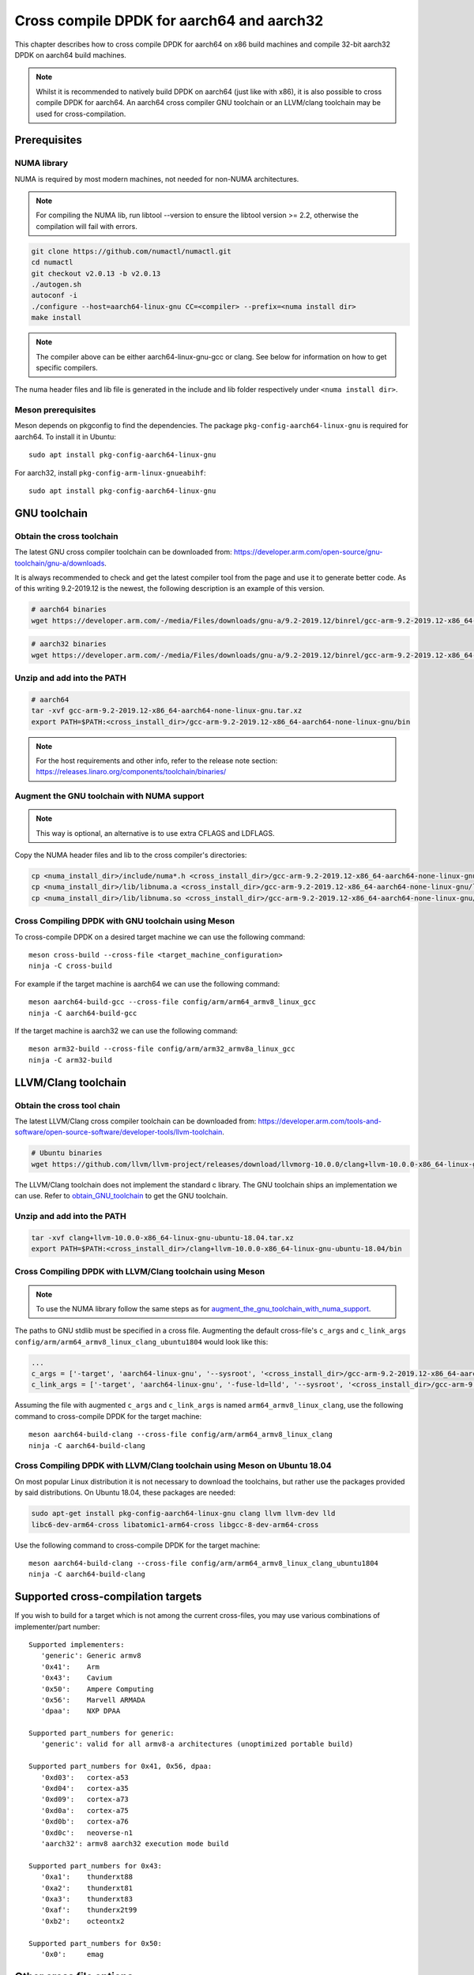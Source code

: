 ..  SPDX-License-Identifier: BSD-3-Clause
    Copyright(c) 2021 ARM Corporation.

Cross compile DPDK for aarch64 and aarch32
==========================================
This chapter describes how to cross compile DPDK for aarch64 on x86 build
machines and compile 32-bit aarch32 DPDK on aarch64 build machines.

.. note::

   Whilst it is recommended to natively build DPDK on aarch64 (just
   like with x86), it is also possible to cross compile DPDK for aarch64.
   An aarch64 cross compiler GNU toolchain or an LLVM/clang toolchain
   may be used for cross-compilation.


Prerequisites
-------------

NUMA library
~~~~~~~~~~~~

NUMA is required by most modern machines, not needed for non-NUMA architectures.

.. note::

   For compiling the NUMA lib, run libtool --version to ensure the libtool version >= 2.2,
   otherwise the compilation will fail with errors.

.. code-block:: console

   git clone https://github.com/numactl/numactl.git
   cd numactl
   git checkout v2.0.13 -b v2.0.13
   ./autogen.sh
   autoconf -i
   ./configure --host=aarch64-linux-gnu CC=<compiler> --prefix=<numa install dir>
   make install

.. note::

   The compiler above can be either aarch64-linux-gnu-gcc or clang.
   See below for information on how to get specific compilers.

The numa header files and lib file is generated in the include and lib folder
respectively under ``<numa install dir>``.

Meson prerequisites
~~~~~~~~~~~~~~~~~~~

Meson depends on pkgconfig to find the dependencies.
The package ``pkg-config-aarch64-linux-gnu`` is required for aarch64.
To install it in Ubuntu::

   sudo apt install pkg-config-aarch64-linux-gnu


For aarch32, install ``pkg-config-arm-linux-gnueabihf``::

   sudo apt install pkg-config-aarch64-linux-gnu


GNU toolchain
-------------

.. _obtain_GNU_toolchain:

Obtain the cross toolchain
~~~~~~~~~~~~~~~~~~~~~~~~~~

The latest GNU cross compiler toolchain can be downloaded from:
https://developer.arm.com/open-source/gnu-toolchain/gnu-a/downloads.

It is always recommended to check and get the latest compiler tool
from the page and use it to generate better code.
As of this writing 9.2-2019.12 is the newest,
the following description is an example of this version.

.. code-block:: console

   # aarch64 binaries
   wget https://developer.arm.com/-/media/Files/downloads/gnu-a/9.2-2019.12/binrel/gcc-arm-9.2-2019.12-x86_64-aarch64-none-linux-gnu.tar.xz

.. code-block:: console

   # aarch32 binaries
   wget https://developer.arm.com/-/media/Files/downloads/gnu-a/9.2-2019.12/binrel/gcc-arm-9.2-2019.12-x86_64-arm-none-linux-gnueabihf.tar.xz


Unzip and add into the PATH
~~~~~~~~~~~~~~~~~~~~~~~~~~~

.. code-block:: console

   # aarch64
   tar -xvf gcc-arm-9.2-2019.12-x86_64-aarch64-none-linux-gnu.tar.xz
   export PATH=$PATH:<cross_install_dir>/gcc-arm-9.2-2019.12-x86_64-aarch64-none-linux-gnu/bin

.. code-block:: console
   tar -xvf gcc-arm-9.2-2019.12-x86_64-arm-none-linux-gnueabihf.tar.xz
   export PATH=$PATH:<cross_install_dir>/gcc-arm-9.2-2019.12-x86_64-arm-none-linux-gnueabihf/bin

.. note::

   For the host requirements and other info, refer to the release note section: https://releases.linaro.org/components/toolchain/binaries/

.. _augment_the_gnu_toolchain_with_numa_support:

Augment the GNU toolchain with NUMA support
~~~~~~~~~~~~~~~~~~~~~~~~~~~~~~~~~~~~~~~~~~~

.. note::

   This way is optional, an alternative is to use extra CFLAGS and LDFLAGS.

Copy the NUMA header files and lib to the cross compiler's directories:

.. code-block:: console

   cp <numa_install_dir>/include/numa*.h <cross_install_dir>/gcc-arm-9.2-2019.12-x86_64-aarch64-none-linux-gnu/aarch64-none-linux-gnu/libc/usr/include/
   cp <numa_install_dir>/lib/libnuma.a <cross_install_dir>/gcc-arm-9.2-2019.12-x86_64-aarch64-none-linux-gnu/lib/gcc/aarch64-none-linux-gnu/9.2.1/
   cp <numa_install_dir>/lib/libnuma.so <cross_install_dir>/gcc-arm-9.2-2019.12-x86_64-aarch64-none-linux-gnu/lib/gcc/aarch64-none-linux-gnu/9.2.1/

Cross Compiling DPDK with GNU toolchain using Meson
~~~~~~~~~~~~~~~~~~~~~~~~~~~~~~~~~~~~~~~~~~~~~~~~~~~

To cross-compile DPDK on a desired target machine we can use the following
command::

   meson cross-build --cross-file <target_machine_configuration>
   ninja -C cross-build

For example if the target machine is aarch64 we can use the following
command::

   meson aarch64-build-gcc --cross-file config/arm/arm64_armv8_linux_gcc
   ninja -C aarch64-build-gcc

If the target machine is aarch32 we can use the following command::

   meson arm32-build --cross-file config/arm/arm32_armv8a_linux_gcc
   ninja -C arm32-build

LLVM/Clang toolchain
--------------------

Obtain the cross tool chain
~~~~~~~~~~~~~~~~~~~~~~~~~~~

The latest LLVM/Clang cross compiler toolchain can be downloaded from:
https://developer.arm.com/tools-and-software/open-source-software/developer-tools/llvm-toolchain.

.. code-block:: console

   # Ubuntu binaries
   wget https://github.com/llvm/llvm-project/releases/download/llvmorg-10.0.0/clang+llvm-10.0.0-x86_64-linux-gnu-ubuntu-18.04.tar.xz

The LLVM/Clang toolchain does not implement the standard c library.
The GNU toolchain ships an implementation we can use.
Refer to obtain_GNU_toolchain_ to get the GNU toolchain.

Unzip and add into the PATH
~~~~~~~~~~~~~~~~~~~~~~~~~~~

.. code-block:: console

   tar -xvf clang+llvm-10.0.0-x86_64-linux-gnu-ubuntu-18.04.tar.xz
   export PATH=$PATH:<cross_install_dir>/clang+llvm-10.0.0-x86_64-linux-gnu-ubuntu-18.04/bin

Cross Compiling DPDK with LLVM/Clang toolchain using Meson
~~~~~~~~~~~~~~~~~~~~~~~~~~~~~~~~~~~~~~~~~~~~~~~~~~~~~~~~~~

.. note::

   To use the NUMA library follow the same steps as for
   augment_the_gnu_toolchain_with_numa_support_.

The paths to GNU stdlib must be specified in a cross file.
Augmenting the default cross-file's ``c_args`` and ``c_link_args``
``config/arm/arm64_armv8_linux_clang_ubuntu1804`` would look like this:

.. code-block:: console

   ...
   c_args = ['-target', 'aarch64-linux-gnu', '--sysroot', '<cross_install_dir>/gcc-arm-9.2-2019.12-x86_64-aarch64-none-linux-gnu/aarch64-none-linux-gnu/libc']
   c_link_args = ['-target', 'aarch64-linux-gnu', '-fuse-ld=lld', '--sysroot', '<cross_install_dir>/gcc-arm-9.2-2019.12-x86_64-aarch64-none-linux-gnu/aarch64-none-linux-gnu/libc', '--gcc-toolchain=<cross_install_dir>/gcc-arm-9.2-2019.12-x86_64-aarch64-none-linux-gnu']

Assuming the file with augmented ``c_args`` and ``c_link_args``
is named ``arm64_armv8_linux_clang``,
use the following command to cross-compile DPDK for the target machine::

   meson aarch64-build-clang --cross-file config/arm/arm64_armv8_linux_clang
   ninja -C aarch64-build-clang

Cross Compiling DPDK with LLVM/Clang toolchain using Meson on Ubuntu 18.04
~~~~~~~~~~~~~~~~~~~~~~~~~~~~~~~~~~~~~~~~~~~~~~~~~~~~~~~~~~~~~~~~~~~~~~~~~~

On most popular Linux distribution it is not necessary to download
the toolchains, but rather use the packages provided by said distributions.
On Ubuntu 18.04, these packages are needed:

.. code-block:: console

   sudo apt-get install pkg-config-aarch64-linux-gnu clang llvm llvm-dev lld
   libc6-dev-arm64-cross libatomic1-arm64-cross libgcc-8-dev-arm64-cross

Use the following command to cross-compile DPDK for the target machine::

   meson aarch64-build-clang --cross-file config/arm/arm64_armv8_linux_clang_ubuntu1804
   ninja -C aarch64-build-clang

Supported cross-compilation targets
-----------------------------------

If you wish to build for a target which is not among the current cross-files,
you may use various combinations of implementer/part number::

   Supported implementers:
      'generic': Generic armv8
      '0x41':    Arm
      '0x43':    Cavium
      '0x50':    Ampere Computing
      '0x56':    Marvell ARMADA
      'dpaa':    NXP DPAA

   Supported part_numbers for generic:
      'generic': valid for all armv8-a architectures (unoptimized portable build)

   Supported part_numbers for 0x41, 0x56, dpaa:
      '0xd03':   cortex-a53
      '0xd04':   cortex-a35
      '0xd09':   cortex-a73
      '0xd0a':   cortex-a75
      '0xd0b':   cortex-a76
      '0xd0c':   neoverse-n1
      'aarch32': armv8 aarch32 execution mode build

   Supported part_numbers for 0x43:
      '0xa1':    thunderxt88
      '0xa2':    thunderxt81
      '0xa3':    thunderxt83
      '0xaf':    thunderx2t99
      '0xb2':    octeontx2

   Supported part_numbers for 0x50:
      '0x0':     emag

Other cross file options
------------------------

There are other options you may specify in a cross file to tailor the build::

   Supported extra configuration
      max_numa_nodes = n  # will set RTE_MAX_NUMA_NODES
      max_lcores = n      # will set RTE_MAX_LCORE

      numa = false        # set to false to force building for a non-NUMA system
         # if not set or set to true, the build system will build for a NUMA
         # system only if libnuma is installed
